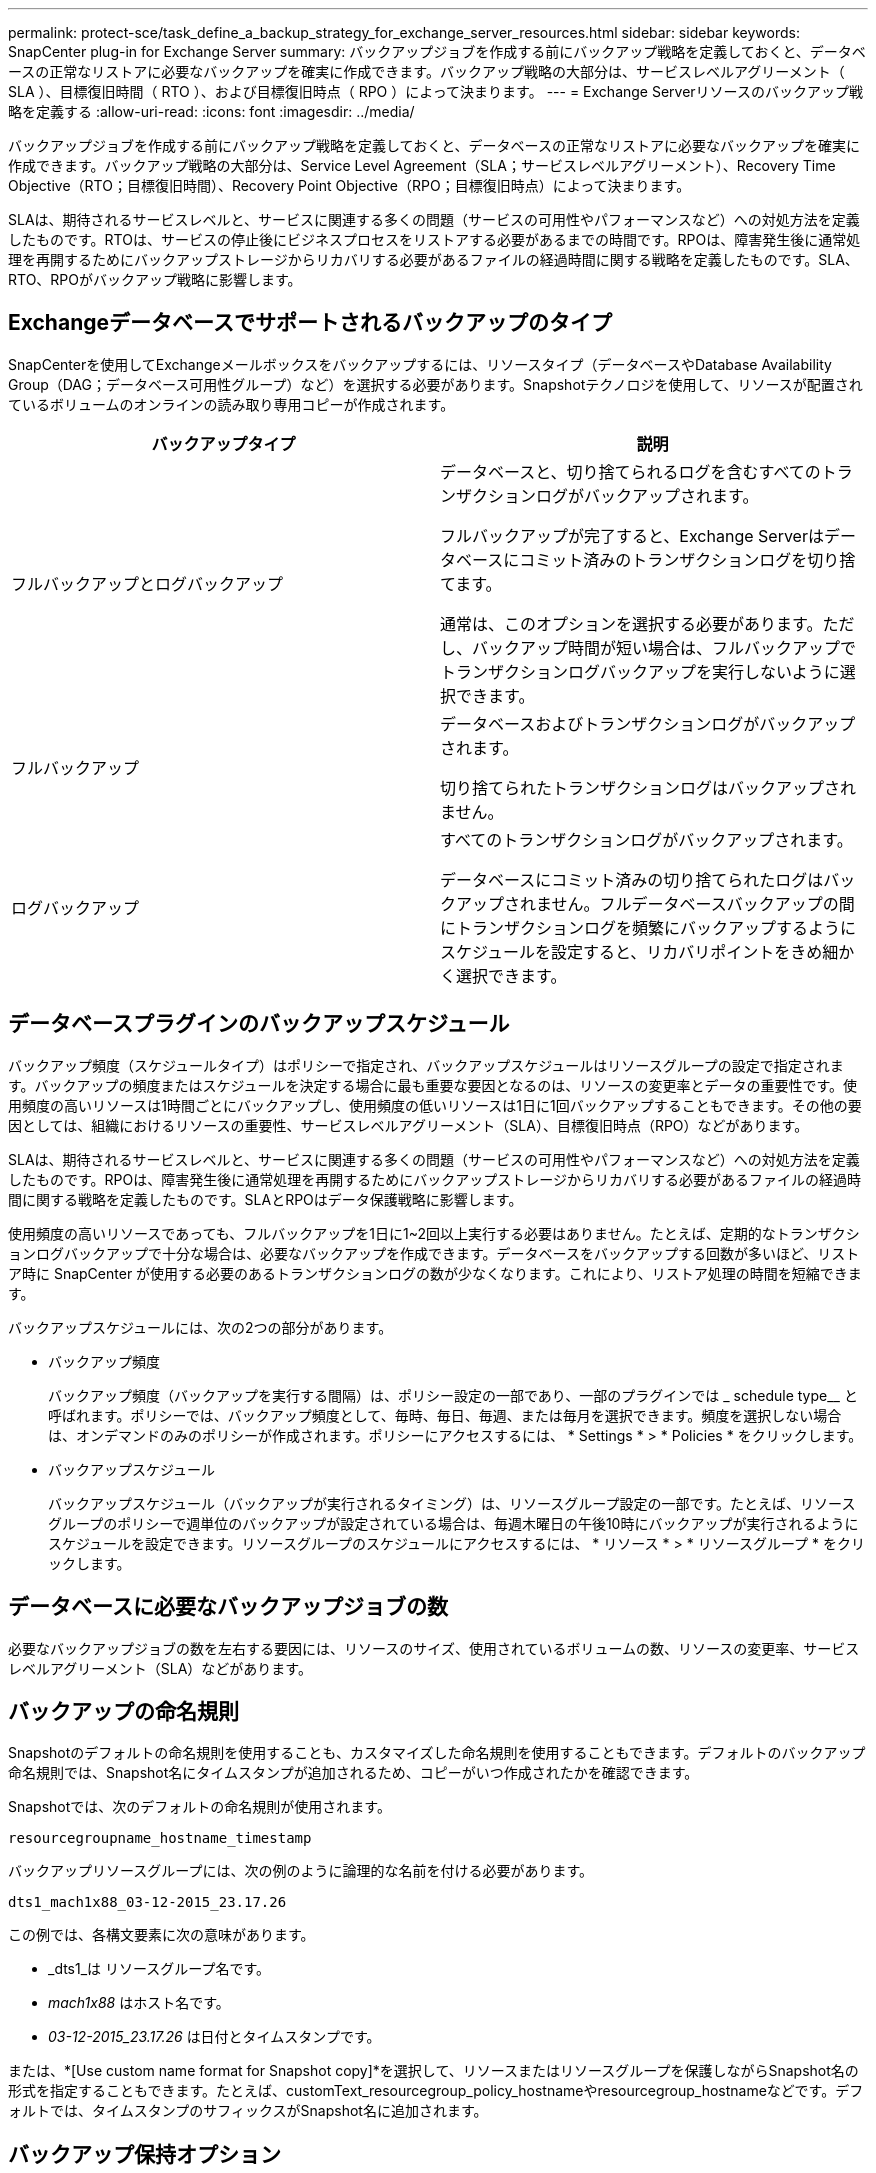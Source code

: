 ---
permalink: protect-sce/task_define_a_backup_strategy_for_exchange_server_resources.html 
sidebar: sidebar 
keywords: SnapCenter plug-in for Exchange Server 
summary: バックアップジョブを作成する前にバックアップ戦略を定義しておくと、データベースの正常なリストアに必要なバックアップを確実に作成できます。バックアップ戦略の大部分は、サービスレベルアグリーメント（ SLA ）、目標復旧時間（ RTO ）、および目標復旧時点（ RPO ）によって決まります。 
---
= Exchange Serverリソースのバックアップ戦略を定義する
:allow-uri-read: 
:icons: font
:imagesdir: ../media/


[role="lead"]
バックアップジョブを作成する前にバックアップ戦略を定義しておくと、データベースの正常なリストアに必要なバックアップを確実に作成できます。バックアップ戦略の大部分は、Service Level Agreement（SLA；サービスレベルアグリーメント）、Recovery Time Objective（RTO；目標復旧時間）、Recovery Point Objective（RPO；目標復旧時点）によって決まります。

SLAは、期待されるサービスレベルと、サービスに関連する多くの問題（サービスの可用性やパフォーマンスなど）への対処方法を定義したものです。RTOは、サービスの停止後にビジネスプロセスをリストアする必要があるまでの時間です。RPOは、障害発生後に通常処理を再開するためにバックアップストレージからリカバリする必要があるファイルの経過時間に関する戦略を定義したものです。SLA、RTO、RPOがバックアップ戦略に影響します。



== Exchangeデータベースでサポートされるバックアップのタイプ

SnapCenterを使用してExchangeメールボックスをバックアップするには、リソースタイプ（データベースやDatabase Availability Group（DAG；データベース可用性グループ）など）を選択する必要があります。Snapshotテクノロジを使用して、リソースが配置されているボリュームのオンラインの読み取り専用コピーが作成されます。

|===
| バックアップタイプ | 説明 


 a| 
フルバックアップとログバックアップ
 a| 
データベースと、切り捨てられるログを含むすべてのトランザクションログがバックアップされます。

フルバックアップが完了すると、Exchange Serverはデータベースにコミット済みのトランザクションログを切り捨てます。

通常は、このオプションを選択する必要があります。ただし、バックアップ時間が短い場合は、フルバックアップでトランザクションログバックアップを実行しないように選択できます。



 a| 
フルバックアップ
 a| 
データベースおよびトランザクションログがバックアップされます。

切り捨てられたトランザクションログはバックアップされません。



 a| 
ログバックアップ
 a| 
すべてのトランザクションログがバックアップされます。

データベースにコミット済みの切り捨てられたログはバックアップされません。フルデータベースバックアップの間にトランザクションログを頻繁にバックアップするようにスケジュールを設定すると、リカバリポイントをきめ細かく選択できます。

|===


== データベースプラグインのバックアップスケジュール

バックアップ頻度（スケジュールタイプ）はポリシーで指定され、バックアップスケジュールはリソースグループの設定で指定されます。バックアップの頻度またはスケジュールを決定する場合に最も重要な要因となるのは、リソースの変更率とデータの重要性です。使用頻度の高いリソースは1時間ごとにバックアップし、使用頻度の低いリソースは1日に1回バックアップすることもできます。その他の要因としては、組織におけるリソースの重要性、サービスレベルアグリーメント（SLA）、目標復旧時点（RPO）などがあります。

SLAは、期待されるサービスレベルと、サービスに関連する多くの問題（サービスの可用性やパフォーマンスなど）への対処方法を定義したものです。RPOは、障害発生後に通常処理を再開するためにバックアップストレージからリカバリする必要があるファイルの経過時間に関する戦略を定義したものです。SLAとRPOはデータ保護戦略に影響します。

使用頻度の高いリソースであっても、フルバックアップを1日に1~2回以上実行する必要はありません。たとえば、定期的なトランザクションログバックアップで十分な場合は、必要なバックアップを作成できます。データベースをバックアップする回数が多いほど、リストア時に SnapCenter が使用する必要のあるトランザクションログの数が少なくなります。これにより、リストア処理の時間を短縮できます。

バックアップスケジュールには、次の2つの部分があります。

* バックアップ頻度
+
バックアップ頻度（バックアップを実行する間隔）は、ポリシー設定の一部であり、一部のプラグインでは _ schedule type__ と呼ばれます。ポリシーでは、バックアップ頻度として、毎時、毎日、毎週、または毎月を選択できます。頻度を選択しない場合は、オンデマンドのみのポリシーが作成されます。ポリシーにアクセスするには、 * Settings * > * Policies * をクリックします。

* バックアップスケジュール
+
バックアップスケジュール（バックアップが実行されるタイミング）は、リソースグループ設定の一部です。たとえば、リソースグループのポリシーで週単位のバックアップが設定されている場合は、毎週木曜日の午後10時にバックアップが実行されるようにスケジュールを設定できます。リソースグループのスケジュールにアクセスするには、 * リソース * > * リソースグループ * をクリックします。





== データベースに必要なバックアップジョブの数

必要なバックアップジョブの数を左右する要因には、リソースのサイズ、使用されているボリュームの数、リソースの変更率、サービスレベルアグリーメント（SLA）などがあります。



== バックアップの命名規則

Snapshotのデフォルトの命名規則を使用することも、カスタマイズした命名規則を使用することもできます。デフォルトのバックアップ命名規則では、Snapshot名にタイムスタンプが追加されるため、コピーがいつ作成されたかを確認できます。

Snapshotでは、次のデフォルトの命名規則が使用されます。

`resourcegroupname_hostname_timestamp`

バックアップリソースグループには、次の例のように論理的な名前を付ける必要があります。

[listing]
----
dts1_mach1x88_03-12-2015_23.17.26
----
この例では、各構文要素に次の意味があります。

* _dts1_は リソースグループ名です。
* _mach1x88_ はホスト名です。
* _03-12-2015_23.17.26_ は日付とタイムスタンプです。


または、*[Use custom name format for Snapshot copy]*を選択して、リソースまたはリソースグループを保護しながらSnapshot名の形式を指定することもできます。たとえば、customText_resourcegroup_policy_hostnameやresourcegroup_hostnameなどです。デフォルトでは、タイムスタンプのサフィックスがSnapshot名に追加されます。



== バックアップ保持オプション

バックアップコピーを保持する日数を選択することも、保持するバックアップコピーの数（ONTAPの最大コピー数255）を指定することもできます。たとえば、組織で、10日分のバックアップコピーや130個のバックアップコピーを保持する必要があるとします。

ポリシーの作成時に、バックアップタイプとスケジュールタイプの保持オプションを指定できます。

SnapMirrorレプリケーションを設定すると、デスティネーションボリュームに保持ポリシーがミラーリングされます。

SnapCenter は、保持されているバックアップの保持ラベルがスケジュールタイプと一致する場合には、バックアップを削除します。リソースまたはリソースグループのスケジュールタイプを変更した場合、古いスケジュールタイプラベルのバックアップがシステムに残ることがあります。


NOTE: バックアップコピーを長期にわたって保持する場合は、SnapVaultバックアップを使用する必要があります。



== Exchange Serverのソースストレージボリュームにトランザクションログバックアップを保持する期間

SnapCenter Plug-in for Microsoft Exchange Serverでは、最新の状態へのリストア処理を実行するためにトランザクションログバックアップが必要です。この場合、2つのフルバックアップの間の任意の時点の状態にデータベースがリストアされます。

たとえば、Plug-in for Exchangeで、午前8時にフルバックアップとトランザクションログバックアップを実行し、午後5時に別のフルバックアップとトランザクションログバックアップを実行した場合、 最新のトランザクションログバックアップを使用して、午前8時から午後5時までの任意の時点にデータベースをリストアできます。トランザクションログがない場合は、Plug-in for Exchangeで実行できるのはポイントインタイムリストア処理のみです。 Plug-in for Exchangeでフルバックアップが完了した時点の状態にデータベースがリストアされる。

通常、最新の状態へのリストア処理が必要になるのは1~2日です。デフォルトでは、SnapCenterの保持期間は最低2日です。
